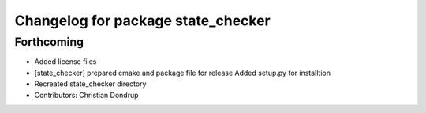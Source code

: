 ^^^^^^^^^^^^^^^^^^^^^^^^^^^^^^^^^^^
Changelog for package state_checker
^^^^^^^^^^^^^^^^^^^^^^^^^^^^^^^^^^^

Forthcoming
-----------
* Added license files
* [state_checker] prepared cmake and package file for release
  Added setup.py for installtion
* Recreated state_checker directory
* Contributors: Christian Dondrup
